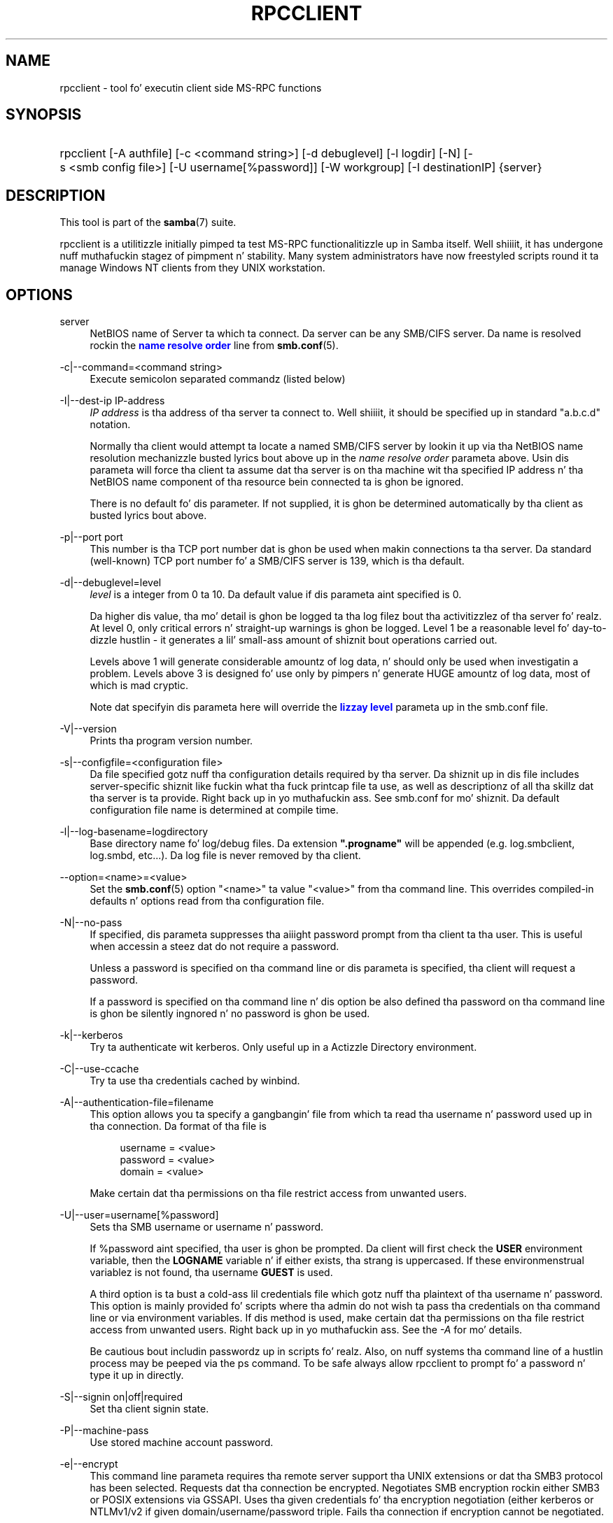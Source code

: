 '\" t
.\"     Title: rpcclient
.\"    Author: [see tha "AUTHOR" section]
.\" Generator: DocBook XSL Stylesheets v1.78.1 <http://docbook.sf.net/>
.\"      Date: 12/11/2014
.\"    Manual: User Commands
.\"    Source: Samba 4.0
.\"  Language: Gangsta
.\"
.TH "RPCCLIENT" "1" "12/11/2014" "Samba 4\&.0" "User Commands"
.\" -----------------------------------------------------------------
.\" * Define some portabilitizzle stuff
.\" -----------------------------------------------------------------
.\" ~~~~~~~~~~~~~~~~~~~~~~~~~~~~~~~~~~~~~~~~~~~~~~~~~~~~~~~~~~~~~~~~~
.\" http://bugs.debian.org/507673
.\" http://lists.gnu.org/archive/html/groff/2009-02/msg00013.html
.\" ~~~~~~~~~~~~~~~~~~~~~~~~~~~~~~~~~~~~~~~~~~~~~~~~~~~~~~~~~~~~~~~~~
.ie \n(.g .ds Aq \(aq
.el       .ds Aq '
.\" -----------------------------------------------------------------
.\" * set default formatting
.\" -----------------------------------------------------------------
.\" disable hyphenation
.nh
.\" disable justification (adjust text ta left margin only)
.ad l
.\" -----------------------------------------------------------------
.\" * MAIN CONTENT STARTS HERE *
.\" -----------------------------------------------------------------
.SH "NAME"
rpcclient \- tool fo' executin client side MS\-RPC functions
.SH "SYNOPSIS"
.HP \w'\ 'u
rpcclient [\-A\ authfile] [\-c\ <command\ string>] [\-d\ debuglevel] [\-l\ logdir] [\-N] [\-s\ <smb\ config\ file>] [\-U\ username[%password]] [\-W\ workgroup] [\-I\ destinationIP] {server}
.SH "DESCRIPTION"
.PP
This tool is part of the
\fBsamba\fR(7)
suite\&.
.PP
rpcclient
is a utilitizzle initially pimped ta test MS\-RPC functionalitizzle up in Samba itself\&. Well shiiiit, it has undergone nuff muthafuckin stagez of pimpment n' stability\&. Many system administrators have now freestyled scripts round it ta manage Windows NT clients from they UNIX workstation\&.
.SH "OPTIONS"
.PP
server
.RS 4
NetBIOS name of Server ta which ta connect\&. Da server can be any SMB/CIFS server\&. Da name is resolved rockin the
\m[blue]\fBname resolve order\fR\m[]
line from
\fBsmb.conf\fR(5)\&.
.RE
.PP
\-c|\-\-command=<command string>
.RS 4
Execute semicolon separated commandz (listed below)
.RE
.PP
\-I|\-\-dest\-ip IP\-address
.RS 4
\fIIP address\fR
is tha address of tha server ta connect to\&. Well shiiiit, it should be specified up in standard "a\&.b\&.c\&.d" notation\&.
.sp
Normally tha client would attempt ta locate a named SMB/CIFS server by lookin it up via tha NetBIOS name resolution mechanizzle busted lyrics bout above up in the
\fIname resolve order\fR
parameta above\&. Usin dis parameta will force tha client ta assume dat tha server is on tha machine wit tha specified IP address n' tha NetBIOS name component of tha resource bein connected ta is ghon be ignored\&.
.sp
There is no default fo' dis parameter\&. If not supplied, it is ghon be determined automatically by tha client as busted lyrics bout above\&.
.RE
.PP
\-p|\-\-port port
.RS 4
This number is tha TCP port number dat is ghon be used when makin connections ta tha server\&. Da standard (well\-known) TCP port number fo' a SMB/CIFS server is 139, which is tha default\&.
.RE
.PP
\-d|\-\-debuglevel=level
.RS 4
\fIlevel\fR
is a integer from 0 ta 10\&. Da default value if dis parameta aint specified is 0\&.
.sp
Da higher dis value, tha mo' detail is ghon be logged ta tha log filez bout tha activitizzlez of tha server\& fo' realz. At level 0, only critical errors n' straight-up warnings is ghon be logged\&. Level 1 be a reasonable level fo' day\-to\-dizzle hustlin \- it generates a lil' small-ass amount of shiznit bout operations carried out\&.
.sp
Levels above 1 will generate considerable amountz of log data, n' should only be used when investigatin a problem\&. Levels above 3 is designed fo' use only by pimpers n' generate HUGE amountz of log data, most of which is mad cryptic\&.
.sp
Note dat specifyin dis parameta here will override the
\m[blue]\fBlizzay level\fR\m[]
parameta up in the
smb\&.conf
file\&.
.RE
.PP
\-V|\-\-version
.RS 4
Prints tha program version number\&.
.RE
.PP
\-s|\-\-configfile=<configuration file>
.RS 4
Da file specified gotz nuff tha configuration details required by tha server\&. Da shiznit up in dis file includes server\-specific shiznit like fuckin what tha fuck printcap file ta use, as well as descriptionz of all tha skillz dat tha server is ta provide\&. Right back up in yo muthafuckin ass. See
smb\&.conf
for mo' shiznit\&. Da default configuration file name is determined at compile time\&.
.RE
.PP
\-l|\-\-log\-basename=logdirectory
.RS 4
Base directory name fo' log/debug files\&. Da extension
\fB"\&.progname"\fR
will be appended (e\&.g\&. log\&.smbclient, log\&.smbd, etc\&.\&.\&.)\&. Da log file is never removed by tha client\&.
.RE
.PP
\-\-option=<name>=<value>
.RS 4
Set the
\fBsmb.conf\fR(5)
option "<name>" ta value "<value>" from tha command line\&. This overrides compiled\-in defaults n' options read from tha configuration file\&.
.RE
.PP
\-N|\-\-no\-pass
.RS 4
If specified, dis parameta suppresses tha aiiight password prompt from tha client ta tha user\&. This is useful when accessin a steez dat do not require a password\&.
.sp
Unless a password is specified on tha command line or dis parameta is specified, tha client will request a password\&.
.sp
If a password is specified on tha command line n' dis option be also defined tha password on tha command line is ghon be silently ingnored n' no password is ghon be used\&.
.RE
.PP
\-k|\-\-kerberos
.RS 4
Try ta authenticate wit kerberos\&. Only useful up in a Actizzle Directory environment\&.
.RE
.PP
\-C|\-\-use\-ccache
.RS 4
Try ta use tha credentials cached by winbind\&.
.RE
.PP
\-A|\-\-authentication\-file=filename
.RS 4
This option allows you ta specify a gangbangin' file from which ta read tha username n' password used up in tha connection\&. Da format of tha file is
.sp
.if n \{\
.RS 4
.\}
.nf
username = <value>
password = <value>
domain   = <value>
.fi
.if n \{\
.RE
.\}
.sp
Make certain dat tha permissions on tha file restrict access from unwanted users\&.
.RE
.PP
\-U|\-\-user=username[%password]
.RS 4
Sets tha SMB username or username n' password\&.
.sp
If %password aint specified, tha user is ghon be prompted\&. Da client will first check the
\fBUSER\fR
environment variable, then the
\fBLOGNAME\fR
variable n' if either exists, tha strang is uppercased\&. If these environmenstrual variablez is not found, tha username
\fBGUEST\fR
is used\&.
.sp
A third option is ta bust a cold-ass lil credentials file which gotz nuff tha plaintext of tha username n' password\&. This option is mainly provided fo' scripts where tha admin do not wish ta pass tha credentials on tha command line or via environment variables\&. If dis method is used, make certain dat tha permissions on tha file restrict access from unwanted users\&. Right back up in yo muthafuckin ass. See the
\fI\-A\fR
for mo' details\&.
.sp
Be cautious bout includin passwordz up in scripts\& fo' realz. Also, on nuff systems tha command line of a hustlin process may be peeped via the
ps
command\&. To be safe always allow
rpcclient
to prompt fo' a password n' type it up in directly\&.
.RE
.PP
\-S|\-\-signin on|off|required
.RS 4
Set tha client signin state\&.
.RE
.PP
\-P|\-\-machine\-pass
.RS 4
Use stored machine account password\&.
.RE
.PP
\-e|\-\-encrypt
.RS 4
This command line parameta requires tha remote server support tha UNIX extensions or dat tha SMB3 protocol has been selected\&. Requests dat tha connection be encrypted\&. Negotiates SMB encryption rockin either SMB3 or POSIX extensions via GSSAPI\&. Uses tha given credentials fo' tha encryption negotiation (either kerberos or NTLMv1/v2 if given domain/username/password triple\&. Fails tha connection if encryption cannot be negotiated\&.
.RE
.PP
\-\-pw\-nt\-hash
.RS 4
Da supplied password is tha NT hash\&.
.RE
.PP
\-n|\-\-netbiosname <primary NetBIOS name>
.RS 4
This option allows you ta override tha NetBIOS name dat Samba uses fo' itself\&. This is identical ta settin the
\m[blue]\fBnetbios name\fR\m[]
parameta up in the
smb\&.conf
file\&. But fuck dat shiznit yo, tha word on tha street is dat a cold-ass lil command line settin will take precedence over settings in
smb\&.conf\&.
.RE
.PP
\-i|\-\-scope <scope>
.RS 4
This specifies a NetBIOS scope that
nmblookup
will use ta rap wit when generatin NetBIOS names\&. For details on tha use of NetBIOS scopes, peep rfc1001\&.txt n' rfc1002\&.txt\&. NetBIOS scopes are
\fIvery\fR
rarely used, only set dis parameta if yo ass is tha system administrator up in charge of all tha NetBIOS systems you rap with\&.
.RE
.PP
\-W|\-\-workgroup=domain
.RS 4
Set tha SMB domain of tha username\&. This overrides tha default domain which is tha domain defined up in smb\&.conf\&. If tha domain specified is tha same ol' dirty as tha servers NetBIOS name, it causes tha client ta log on rockin tha servers local SAM (as opposed ta tha Domain SAM)\&.
.RE
.PP
\-O|\-\-socket\-options socket options
.RS 4
TCP socket options ta set on tha client socket\&. Right back up in yo muthafuckin ass. See tha socket options parameta up in the
smb\&.conf
manual page fo' tha list of valid options\&.
.RE
.PP
\-?|\-\-help
.RS 4
Print a summary of command line options\&.
.RE
.PP
\-\-usage
.RS 4
Display brief usage message\&.
.RE
.SH "COMMANDS"
.SS "LSARPC"
.PP
lsaquery
.RS 4
Query info policy
.RE
.PP
lookupsids
.RS 4
Resolve a list of SIDs ta usernames\&.
.RE
.PP
lookupnames
.RS 4
Resolve a list of usernames ta SIDs\&.
.RE
.PP
enumtrust
.RS 4
Enumerate trusted domains
.RE
.PP
enumprivs
.RS 4
Enumerate privileges
.RE
.PP
getdispname
.RS 4
Git tha privilege name
.RE
.PP
lsaenumsid
.RS 4
Enumerate tha LSA SIDS
.RE
.PP
lsaenumprivsaccount
.RS 4
Enumerate tha privilegez of a SID
.RE
.PP
lsaenumacctrights
.RS 4
Enumerate tha muthafuckin rightz of a SID
.RE
.PP
lsaenumacctwithright
.RS 4
Enumerate accounts wit a right
.RE
.PP
lsaaddacctrights
.RS 4
Add muthafuckin rights ta a account
.RE
.PP
lsaremoveacctrights
.RS 4
Remove muthafuckin rights from a account
.RE
.PP
lsalookupprivvalue
.RS 4
Git a privilege value given its name
.RE
.PP
lsaquerysecobj
.RS 4
Query LSA securitizzle object
.RE
.SS "LSARPC\-DS"
.PP
dsroledominfo
.RS 4
Git Primary Domain Information
.RE
.PP
.PP
\fIDFS\fR
.PP
dfsexist
.RS 4
Query DFS support
.RE
.PP
dfsadd
.RS 4
Add a DFS share
.RE
.PP
dfsremove
.RS 4
Remove a DFS share
.RE
.PP
dfsgetinfo
.RS 4
Query DFS share info
.RE
.PP
dfsenum
.RS 4
Enumerate dfs shares
.RE
.SS "REG"
.PP
shutdown
.RS 4
Remote Shutdown
.RE
.PP
abortshutdown
.RS 4
Abort Shutdown
.RE
.SS "SRVSVC"
.PP
srvinfo
.RS 4
Server query info
.RE
.PP
netshareenum
.RS 4
Enumerate shares
.RE
.PP
netfileenum
.RS 4
Enumerate open files
.RE
.PP
netremotetod
.RS 4
Fetch remote time of day
.RE
.SS "SAMR"
.PP
queryuser
.RS 4
Query user info
.RE
.PP
querygroup
.RS 4
Query crew info
.RE
.PP
queryusergroups
.RS 4
Query user groups
.RE
.PP
querygroupmem
.RS 4
Query crew membership
.RE
.PP
queryaliasmem
.RS 4
Query alias membership
.RE
.PP
querydispinfo
.RS 4
Query display info
.RE
.PP
querydominfo
.RS 4
Query domain info
.RE
.PP
enumdomusers
.RS 4
Enumerate domain users
.RE
.PP
enumdomgroups
.RS 4
Enumerate domain groups
.RE
.PP
enumalsgroups
.RS 4
Enumerate alias groups
.RE
.PP
createdomuser
.RS 4
Smoke domain user
.RE
.PP
samlookupnames
.RS 4
Look up names
.RE
.PP
samlookuprids
.RS 4
Look up names
.RE
.PP
deletedomuser
.RS 4
Delete domain user
.RE
.PP
samquerysecobj
.RS 4
Query SAMR securitizzle object
.RE
.PP
getdompwinfo
.RS 4
Retrieve domain password info
.RE
.PP
lookupdomain
.RS 4
Look up domain
.RE
.SS "SPOOLSS"
.PP
adddriver <arch> <config> [<version>]
.RS 4
Execute a AddPrinterDriver() RPC ta install tha printa driver shiznit on tha server\&. Note dat tha driver filez should already exist up in tha directory returned by
getdriverdir\&. Possible joints for
\fIarch\fR
are tha same as dem fo' the
getdriverdir
command\&. The
\fIconfig\fR
parameta is defined as bigs up:
.sp
.if n \{\
.RS 4
.\}
.nf
Long Driver Name:\e
Driver File Name:\e
Data File Name:\e
Config File Name:\e
Help File Name:\e
Language Monitor Name:\e
Default Data Type:\e
Comma Separated list of Files
.fi
.if n \{\
.RE
.\}
.sp
Any empty fieldz should be enta as tha strang "NULL"\&.
.sp
Samba do not need ta support tha concept of Print Monitors since these only apply ta local printas whose driver can make use of a funky-ass bi\-directionizzle link fo' communication\&. This field should be "NULL"\&. On a remote NT print server, tha Print Monitor fo' a thugged-out driver must already be installed prior ta addin tha driver or else tha RPC will fail\&.
.sp
The
\fIversion\fR
parameta lets you specify tha printa driver version number\&. If omitted, tha default driver version fo' tha specified architecture is ghon be used\&. This option can be used ta upload Windows 2000 (version 3) printa drivers\&.
.RE
.PP
addprinta <printername> <sharename> <drivername> <port>
.RS 4
Add a printa on tha remote server\&. This printa is ghon be automatically shared\&. Be aware dat tha printa driver must already be installed on tha server (see
adddriver) n' the
\fIport\fRmust be a valid port name (see
enumports\&.
.RE
.PP
deldriver <driver>
.RS 4
Delete tha specified printa driver fo' all architectures\&. This do not delete tha actual driver filez from tha server, only tha entry from tha server\*(Aqs list of drivers\&.
.RE
.PP
deldriverex <driver> [architecture] [version] [flags]
.RS 4
Delete tha specified printa driver n' optionally filez associated wit tha driver\&. Yo ass can limit dis action ta a specific architecture n' a specific version\&. If no architecture is given, all driver filez of dat driver is ghon be deleted\&.
\fIflags\fR
correspond ta numeric DPD_* joints, i\&.e\&. a value of 3 requests (DPD_DELETE_UNUSED_FILES | DPD_DELETE_SPECIFIC_VERSION)\&.
.RE
.PP
enumdata
.RS 4
Enumerate all printa settin data stored on tha server\&. On Windows NT clients, these joints is stored up in tha registry, while Samba servers store dem up in tha printas TDB\&. This command correspondz ta tha MS Platform SDK GetPrinterData() function (* This command is currently unimplemented)\&.
.RE
.PP
enumdataex
.RS 4
Enumerate printa data fo' a key
.RE
.PP
enumjobs <printer>
.RS 4
List tha thangs n' statuz of a given printer\&. This command correspondz ta tha MS Platform SDK EnumJobs() function
.RE
.PP
enumkey
.RS 4
Enumerate printa keys
.RE
.PP
enumports [level]
.RS 4
Executes a EnumPorts() call rockin tha specified info level\&. Currently only info levels 1 n' 2 is supported\&.
.RE
.PP
enumdrivers [level]
.RS 4
Execute a EnumPrinterDrivers() call\&. This lists tha various installed printa drivers fo' all architectures\&. Refer ta tha MS Platform SDK documentation fo' mo' detailz of tha various flags n' callin options\&. Currently supported info levels is 1, 2, n' 3\&.
.RE
.PP
enumprintas [level]
.RS 4
Execute a EnumPrinters() call\&. This lists tha various installed n' share printers\&. Refer ta tha MS Platform SDK documentation fo' mo' detailz of tha various flags n' callin options\&. Currently supported info levels is 1, 2 n' 5\&.
.RE
.PP
getdata <printername> <valuename;>
.RS 4
Retrieve tha data fo' a given printa setting\&. Right back up in yo muthafuckin ass. See the
enumdata
command fo' mo' shiznit\&. This command correspondz ta tha GetPrinterData() MS Platform SDK function\&.
.RE
.PP
getdataex
.RS 4
Git printa driver data wit keyname
.RE
.PP
getdriver <printername>
.RS 4
Retrieve tha printa driver shiznit (like fuckin driver file, config file, dependent files, etc\&.\&.\&.) fo' tha given printer\&. This command correspondz ta tha GetPrinterDriver() MS Platform SDK function\&. Currently info level 1, 2, n' 3 is supported\&.
.RE
.PP
getdriverdir <arch>
.RS 4
Execute a GetPrinterDriverDirectory() RPC ta retrieve tha SMB share name n' subdirectory fo' storin printa driver filez fo' a given architecture\&. Possible joints for
\fIarch\fR
are "Windows 4\&.0" (for Windows 95/98), "Windows NT x86", "Windows NT PowerPC", "Windows Alpha_AXP", n' "Windows NT R4000"\&.
.RE
.PP
getprinta <printername>
.RS 4
Retrieve tha current printa shiznit\&. This command correspondz ta tha GetPrinter() MS Platform SDK function\&.
.RE
.PP
getprintprocdir
.RS 4
Git print processor directory
.RE
.PP
openprinta <printername>
.RS 4
Execute a OpenPrinterEx() n' ClosePrinter() RPC against a given printer\&.
.RE
.PP
setdriver <printername> <drivername>
.RS 4
Execute a SetPrinter() command ta update tha printa driver associated wit a installed printer\&. Da printa driver must already be erectly installed on tha print server\&.
.sp
See also the
enumprinters
and
enumdrivers
commandz fo' obtainin a list of installed printas n' drivers\&.
.RE
.PP
addform
.RS 4
Add form
.RE
.PP
setform
.RS 4
Set form
.RE
.PP
getform
.RS 4
Git form
.RE
.PP
deleteform
.RS 4
Delete form
.RE
.PP
enumforms
.RS 4
Enumerate form
.RE
.PP
setprinter
.RS 4
Set printa comment
.RE
.PP
setprinterdata
.RS 4
Set REG_SZ printa data
.RE
.PP
setprintername <printername> <newprintername>
.RS 4
Set printa name
.RE
.PP
rffpcnex
.RS 4
Rffpcnex test
.RE
.SS "NETLOGON"
.PP
logonctrl2
.RS 4
Logon Control 2
.RE
.PP
logonctrl
.RS 4
Logon Control
.RE
.PP
samsync
.RS 4
Sam Synchronisation
.RE
.PP
samdeltas
.RS 4
Query Sam Deltas
.RE
.PP
samlogon
.RS 4
Sam Logon
.RE
.SS "FSRVP"
.PP
fss_is_path_sup <share>
.RS 4
Peep whether a gangbangin' finger-lickin' dirty-ass share supports shadow\-copy requests
.RE
.PP
fss_get_sup_version
.RS 4
Git supported FSRVP version from server
.RE
.PP
fss_create_expose <context> <[ro|rw]> <share1> [share2] \&.\&.\&. [shareN]
.RS 4
Request shadow\-copy creation n' exposure as a freshly smoked up share
.RE
.PP
fss_delete <base_share> <shadow_copy_set_id> <shadow_copy_id>
.RS 4
Request shadow\-copy share deletion
.RE
.PP
fss_has_shadow_copy <base_share>
.RS 4
Peep fo' a associated share shadow\-copy
.RE
.PP
fss_get_mappin <base_share> <shadow_copy_set_id> <shadow_copy_id>
.RS 4
Git shadow\-copy share mappin shiznit
.RE
.PP
fss_recovery_complete <shadow_copy_set_id>
.RS 4
Flag read\-write shadow\-copy as recovery complete, allowin further shadow\-copy requests
.RE
.SS "GENERAL COMMANDS"
.PP
debuglevel
.RS 4
Set tha current debug level used ta log shiznit\&.
.RE
.PP
help (?)
.RS 4
Print a listin of all known commandz or extended help on a particular command\&.
.RE
.PP
quit (exit)
.RS 4
Exit
rpcclient\&.
.RE
.SH "BUGS"
.PP
rpcclient
is designed as a thugged-out pimper testin tool n' may not be robust up in certain areas (like fuckin command line parsing)\&. Well shiiiit, it has been known ta generate a cold-ass lil core dump upon failures when invalid parametas where passed ta tha interpreter\&.
.PP
From Luke Leighton\*(Aqs original gangsta rpcclient playa page:
.PP
\fIWARNING!\fR
Da MSRPC over SMB code has been pimped from examinin Network traces\&. No documentation be available from tha original gangsta creators (Microsoft) on how tha fuck MSRPC over SMB works, or how tha fuck tha individual MSRPC skillz work\&. Microsoft\*(Aqs implementation of these skillz has been demonstrated (and reported) ta be\&.\&.\&. a lil' bit flaky up in places\&.
.PP
Da pimpment of Samba\*(Aqs implementation be also a lil' bit rough, n' as mo' of tha skillz is understood, it can even result up in versions of
\fBsmbd\fR(8)
and
\fBrpcclient\fR(1)
that is incompatible fo' some commandz or skillz\& fo' realz. Additionally, tha pimpers is bustin  reports ta Microsoft, n' problems found or reported ta Microsizzlez is fixed up in Service Packs, which may result up in incompatibilities\&.
.SH "VERSION"
.PP
This playa page is erect fo' version 3 of tha Samba suite\&.
.SH "AUTHOR"
.PP
Da original gangsta Samba software n' related utilitizzles was pimped by Andrew Tridgell\&. Right back up in yo muthafuckin ass. Samba is now pimped by tha Samba Crew as a Open Source project similar ta tha way tha Linux kernel is pimped\&.
.PP
Da original gangsta rpcclient playa page was freestyled by Matthew Geddes, Luke Kenneth Casson Leighton, n' rewritten by Gerald Carter\&. Da conversion ta DocBook fo' Samba 2\&.2 was done by Gerald Carter\&. Da conversion ta DocBook XML 4\&.2 fo' Samba 3\&.0 was done by Alexander Bokovoy\&.
